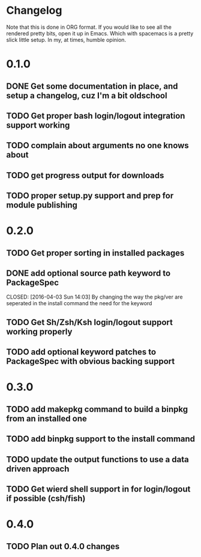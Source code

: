 * Changelog

Note that this is done in ORG format. If you would like to see all the rendered pretty bits,
open it up in Emacs. Which with spacemacs is a pretty slick little setup. In my, at times, humble
opinion. 

* 0.1.0
** DONE Get some documentation in place, and setup a changelog, cuz I'm a bit oldschool 
CLOSED: [2016-04-02 Sat 22:50]
** TODO Get proper bash login/logout integration support working
** TODO complain about arguments no one knows about
** TODO get progress output for downloads
** TODO proper setup.py support and prep for module publishing

* 0.2.0
** TODO Get proper sorting in installed packages
** DONE add optional source path keyword to PackageSpec
CLOSED: [2016-04-03 Sun 14:03] 
By changing the way the pkg/ver are seperated in the install command the need for the keyword
** TODO Get Sh/Zsh/Ksh login/logout support working properly
** TODO add optional keyword patches to PackageSpec with obvious backing support

* 0.3.0
** TODO add makepkg command to build a binpkg from an installed one
** TODO add binpkg support to the install command
** TODO update the output functions to use a data driven approach
** TODO Get wierd shell support in for login/logout if possible (csh/fish)

* 0.4.0
** TODO Plan out 0.4.0 changes
